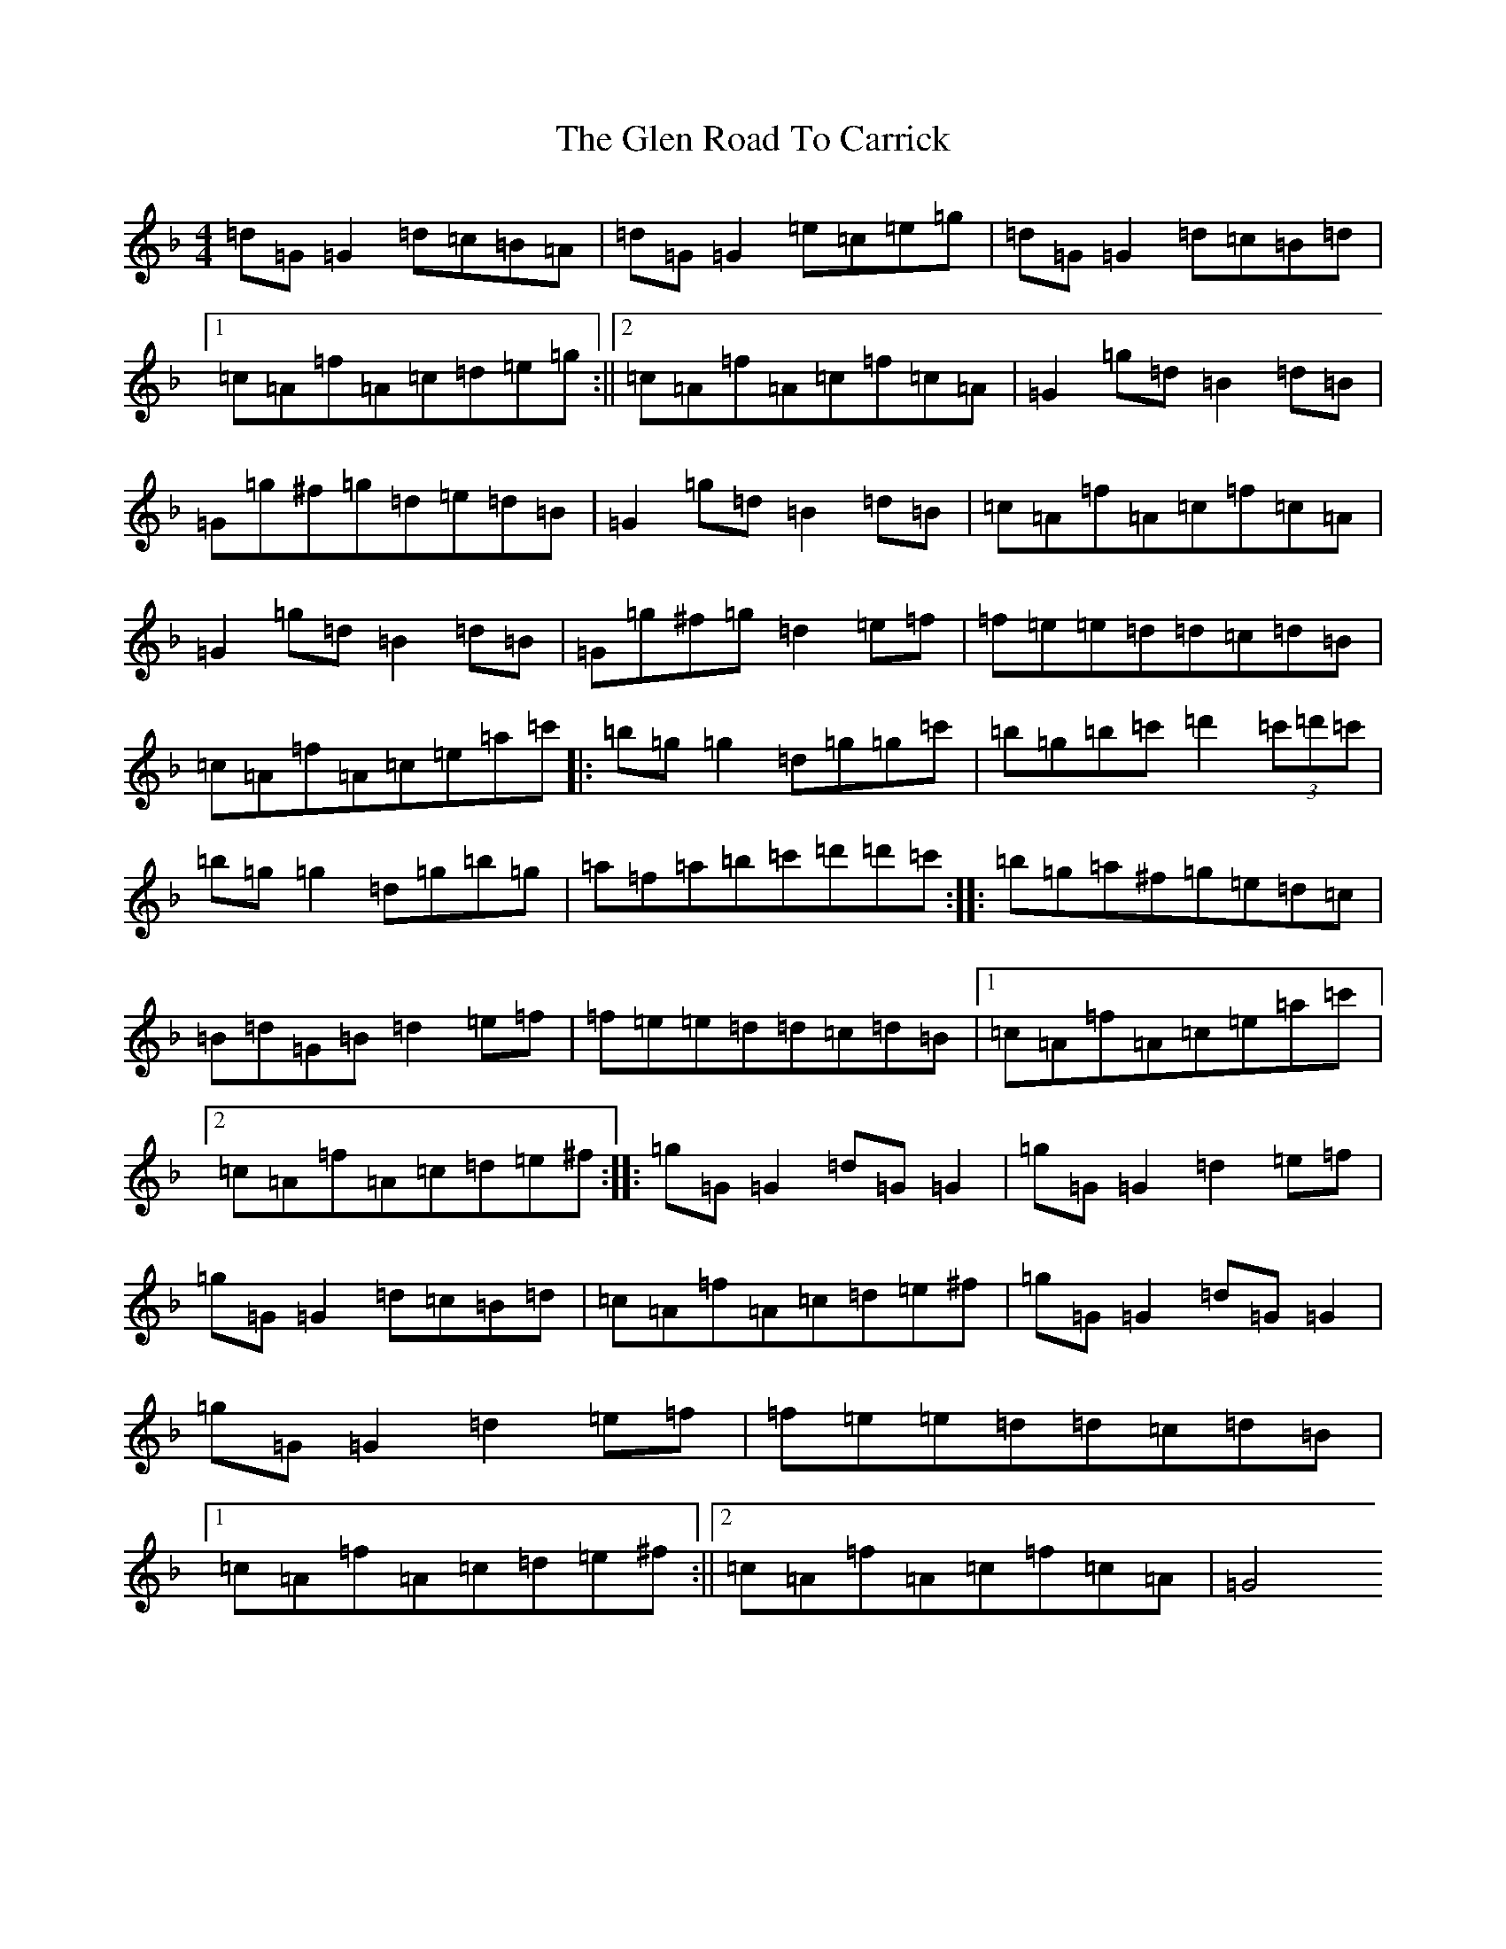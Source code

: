 X: 8066
T: Glen Road To Carrick, The
S: https://thesession.org/tunes/2285#setting2285
Z: D Mixolydian
R: reel
M:4/4
L:1/8
K: C Mixolydian
=d=G=G2=d=c=B=A|=d=G=G2=e=c=e=g|=d=G=G2=d=c=B=d|1=c=A=f=A=c=d=e=g:||2=c=A=f=A=c=f=c=A|=G2=g=d=B2=d=B|=G=g^f=g=d=e=d=B|=G2=g=d=B2=d=B|=c=A=f=A=c=f=c=A|=G2=g=d=B2=d=B|=G=g^f=g=d2=e=f|=f=e=e=d=d=c=d=B|=c=A=f=A=c=e=a=c'|:=b=g=g2=d=g=g=c'|=b=g=b=c'=d'2(3=c'=d'=c'|=b=g=g2=d=g=b=g|=a=f=a=b=c'=d'=d'=c':||:=b=g=a^f=g=e=d=c|=B=d=G=B=d2=e=f|=f=e=e=d=d=c=d=B|1=c=A=f=A=c=e=a=c'|2=c=A=f=A=c=d=e^f:||:=g=G=G2=d=G=G2|=g=G=G2=d2=e=f|=g=G=G2=d=c=B=d|=c=A=f=A=c=d=e^f|=g=G=G2=d=G=G2|=g=G=G2=d2=e=f|=f=e=e=d=d=c=d=B|1=c=A=f=A=c=d=e^f:||2=c=A=f=A=c=f=c=A|=G4